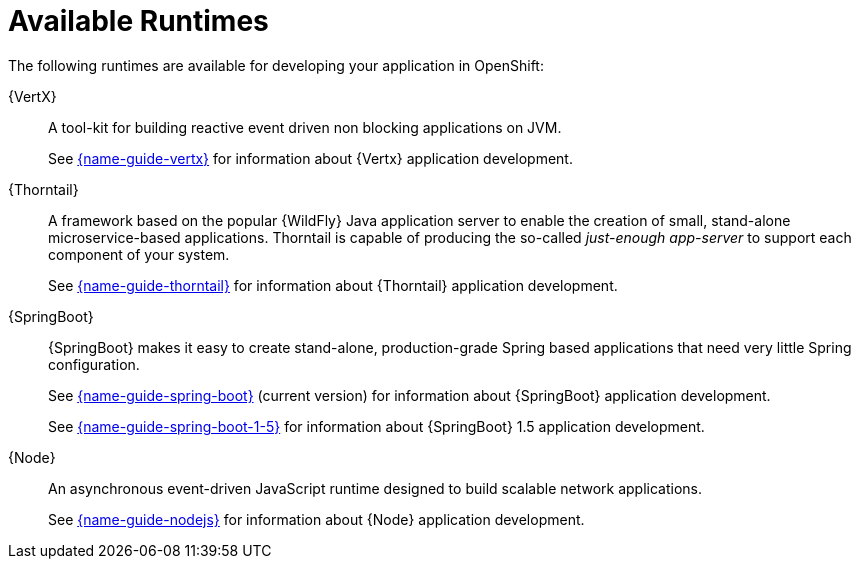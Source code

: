 [id='available-runtimes_{context}']
= Available Runtimes

ifndef::product[]
The following runtimes are available for developing your application in OpenShift:
endif::[]
ifdef::product[]
The following runtimes are supported in {ProductName}:
endif::[]

{VertX}:: A tool-kit for building reactive event driven non blocking applications on JVM.
+
See link:{link-guide-vertx}[{name-guide-vertx}] for information about {Vertx} application development.

{Thorntail}:: A framework based on the popular {WildFly} Java application server to enable the creation of small, stand-alone microservice-based applications.
Thorntail is capable of producing the so-called _just-enough app-server_ to support each component of your system.
+
See link:{link-guide-thorntail}[{name-guide-thorntail}] for information about {Thorntail} application development.

{SpringBoot}:: {SpringBoot} makes it easy to create stand-alone, production-grade Spring based applications that need very little Spring configuration.
+
See link:{link-guide-spring-boot}[{name-guide-spring-boot}] (current version) for information about {SpringBoot} application development.
+
See link:{link-guide-spring-boot-1-5}[{name-guide-spring-boot-1-5}] for information about {SpringBoot} 1.5 application development.


{Node}:: An asynchronous event-driven JavaScript runtime designed to build scalable network applications.
+
See link:{link-guide-nodejs}[{name-guide-nodejs}] for information about {Node} application development.
